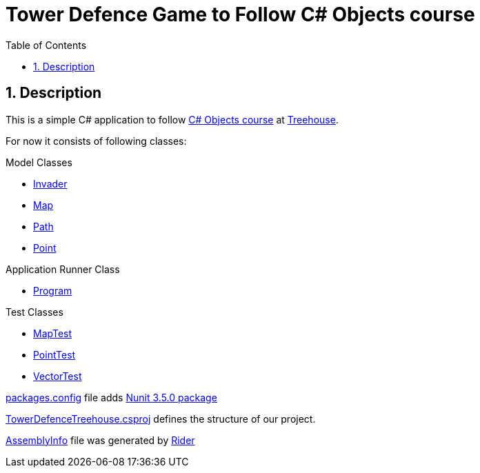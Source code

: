 = Tower Defence Game to Follow C# Objects course
:experimental:
:source-highlighter: coderay
:toc:
:toclevels: 5
:toc-placement: preamble
:sectnums:
:cs_objects_course: https://teamtreehouse.com/library/c-objects[C# Objects course] 
:treehouse: https://teamtreehouse.com[Treehouse]
:Invader: link:./Invader.cs[Invader]
:Tower: link:./Tower.cs[Tower]
:Program: link:./Program.cs[Program]
:Vector: link:./Vector.cs[Vector]
:Point: link:./Point.cs[Point]
:Path: link:./Path.cs[Path]
:Map: link:./Map.cs[Map]
:MapTest: link:./Test/MapTest.cs[MapTest]
:PointTest: link:./Test/PointTest.cs[PointTest]
:VectorTest: link:./Test/VectorTest.cs[VectorTest]
:packages_config: link:./packages.config[packages.config]
:TowerDefenceTreehouse_csproj: link:./TowerDefenceTreehouse.csproj[TowerDefenceTreehouse.csproj]
:AssemblyInfo: link:./Properties/AssemblyInfo.cs[AssemblyInfo]

toc::[]

== Description

This is a simple C# application to follow {cs_objects_course} 
at {treehouse}.

For now it consists of following classes:

.Model Classes
- {Invader}
- {Map}
- {Path}
- {Point}

.Application Runner Class
- {Program}

.Test Classes
- {MapTest}
- {PointTest}
- {VectorTest}

{packages_config} file adds https://www.nuget.org/packages/NUnit/3.5.0[Nunit 3.5.0 package]

{TowerDefenceTreehouse_csproj}  defines the structure of our project.

{AssemblyInfo} file was generated by https://www.jetbrains.com/rider[Rider]
